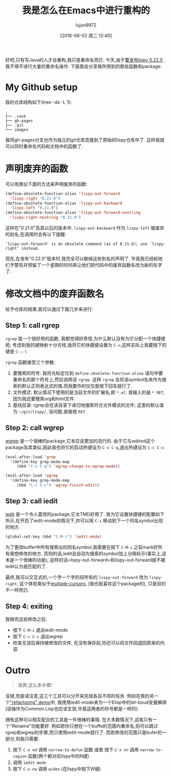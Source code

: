 #+TITLE: 我是怎么在Emacs中进行重构的
#+URL: http://oremacs.com/2015/01/27/my-refactoring-workflow/
#+AUTHOR: lujun9972
#+CATEGORY: elisp-common
#+DATE: [2016-08-02 周二 12:40]
#+OPTIONS: ^:{}

好吧,只有写Java的人才会重构,我只是重命名而已. 今天,由于[[https://github.com/abo-abo/lispy/releases][要发布lispy 0.22.0]] ,我不得不进行大量的重命名操作. 下面我会分享我所用到的那些函数和package.

* My Github setup

我的仓库结构如下(tree -da -L 1):

#+BEGIN_EXAMPLE
  .
  ├── .cask
  ├── gh-pages
  ├── .git
  └── images
#+END_EXAMPLE

我将gh-pages分支也作为独立的git仓库克隆到了原始的lispy仓库中了. 这样我就可以同时重命名代码和文档中的函数了.

* 声明废弃的函数

可以用类似下面的方法来声明废弃的函数:

#+BEGIN_SRC emacs-lisp
  (define-obsolete-function-alias 'lispy-out-forward
    'lispy-right "0.21.0")
  (define-obsolete-function-alias 'lispy-out-backward
    'lispy-left "0.21.0")
  (define-obsolete-function-alias 'lispy-out-forward-nostring
    'lispy-right-nostring "0.21.0")
#+END_SRC

这样在"0.21.0"及其以后的版本中, =lispy-out-backward= 作为 =lispy-left= 被废弃的别名,在调用时会有以下提醒:

#+BEGIN_EXAMPLE
  `lispy-out-forward' is an obsolete command (as of 0.21.0); use `lispy-right' instead.
#+END_EXAMPLE

现在,在发布"0.22.0"版本时,我完全可以删掉这些别名的声明了. 毕竟我已经給他们予警告并预留了一个星期的时间来让他们把代码中的废弃函数名改为新的名字了.

* 修改文档中的废弃函数名

给予仓库的结果,我可以通过下面几步来进行:

** Step 1: call rgrep

=rgrep= 是一个很好用的函数, 我都觉得好奇怪,为什么默认没有为它分配一个快捷键呢; 考虑到我的键映射十分古怪,我将它的快捷键设置为 =C-<=,这样实际上我要按下的键是 =C-;-l=

=rgrep= 函数接受三个参数:

1. 要搜索的符号: 我将光标定位到 =define-obsolete-function-alias= 语句中要重命名的那个符号上,然后调用该 =rgrep=. 这样 =rgrep= 会将该symbol名来作为搜索的默认正则表达式的值,而我要作的仅仅是按下回车就行了.
2. 文件模式: 默认情况下使用的是当前文件的扩展名,即 ~*.el~. 我输入的是 =* RET=,因为我还要搜索org和html文件.
3. 基线目录: rgrep会在该目录下递归地搜索符合文件模式的文件; 这里的默认值为 =~/git/lispy/=, 没问题,直接按 =RET=.

** Step 2: call wgrep

[[https://github.com/mhayashi1120/Emacs-wgrep][wgrep]] 是一个很棒的package,它本应该更加的流行的. 由于它与wdired这个package及其类似,因此我也将它的启动热键设为 =C-x C-q=,退出热键设为 =C-c C-c=:

#+BEGIN_SRC emacs-lisp
  (eval-after-load 'grep
    '(define-key grep-mode-map
       (kbd "C-x C-q") 'wgrep-change-to-wgrep-mode))

  (eval-after-load 'wgrep
    '(define-key grep-mode-map
       (kbd "C-c C-c") 'wgrep-finish-edit))
#+END_SRC

** Step 3: call iedit

[[https://github.com/victorhge/iedit][iedit]] 是一个令人震惊的package,它太TMD好用了. 我为它设置快捷键的配置如下所示,在开启了iedit-mode的情况下,你可以用 =C-i= 移动到下一个同名symbol出现的地方.

#+BEGIN_SRC emacs-lisp
  (global-set-key (kbd "C-M-i") 'iedit-mode)
#+END_SRC

为了更改buffer中所有搜索出的同名symbol,我需要在按下 =C-M-i= 之前mark好所有我想修改的地方. 否则的话,iedit会自动为搜索的symbol加上分隔标示(事实上,这本是一个很棒的功能), 这样的话=lispy-out-forward=和lispy-out-forward就不被iedit认为是匹配的了.

最终,我可以交互式的,一个字一个字的将所有的 =lispy-out-forward= 改为 =lispy-right=. 这个体验类似于[[https://github.com/magnars/multiple-cursors.el][multiple-cursors]], (我也挺喜欢这个package的), 只是目的不一样而已.

** Step 4: exiting

我做完这些修改之后:

+ 按下 =C-M-i= 退出iedit-mode
+ 按下 =C-c C-c= 退出wgrep
+ 检查无误后保持被修改的文件, 在没有保存前,你还可以将文件回退回原来的内容.

* Outro

#+BEGIN_QUOTE
    我靠,这么多步骤!
#+END_QUOTE
   
没错,但是请注意,这三个工具可以分开来完成各自不同的任务. 例如在我的另一个[[http://youtu.be/DFTXnC1scno?t=3m49s]["refactoring" demo]]中, 我使用iedit-mode来为一个Elisp中的let-boud变量解绑(该操作为Common Lisp也应该生效,毕竟这两者的符号都是一样的).

拥有这种可以相互配合的工具是一件很棒的事情. 在大多数情况下,这笔只有一个"Rename"功能要好. 
例如若你只想在一个buffe的范围内重命名,则可以跳过rgrep和wgrep的步骤,而只使用iedit-mode就行了. 
而若修改的范围只是bufer的一部分,则我只需要:

1. 按下 =C-x nd= 调用 =narrow-to-defun= 函数 或者 按下 =C-x nn= 调用 =narrow-to-region= 函数(两个都对应lispy中的N键)
2. 调用 =iedit-mode=
3. 按下 =C-x nw= 调用 =widen= (在lispy中按下W键)
